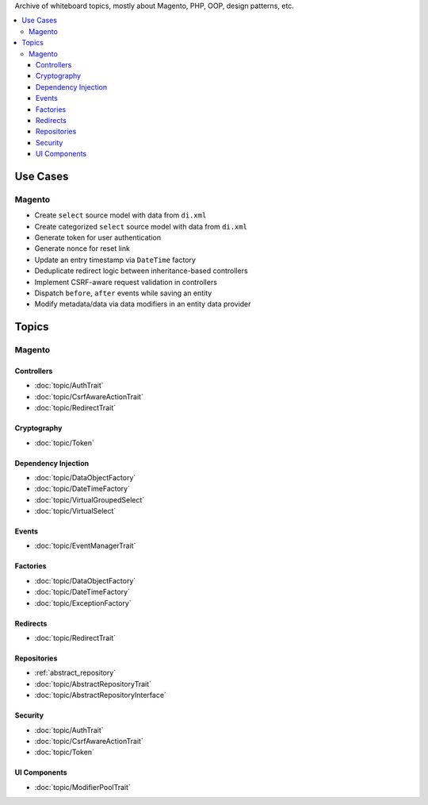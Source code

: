Archive of whiteboard topics, mostly about Magento, PHP, OOP, design patterns, etc.

.. contents:: :local:

Use Cases
=========

Magento
-------

* Create ``select`` source model with data from ``di.xml``
* Create categorized ``select`` source model with data from ``di.xml``
* Generate token for user authentication
* Generate nonce for reset link
* Update an entry timestamp via ``DateTime`` factory
* Deduplicate redirect logic between inheritance-based controllers
* Implement CSRF-aware request validation in controllers
* Dispatch ``before``, ``after`` events while saving an entity
* Modify metadata/data via data modifiers in an entity data provider

Topics
======

Magento
-------

Controllers
^^^^^^^^^^^

* :doc:`topic/AuthTrait`
* :doc:`topic/CsrfAwareActionTrait`
* :doc:`topic/RedirectTrait`

Cryptography
^^^^^^^^^^^^

* :doc:`topic/Token`

Dependency Injection
^^^^^^^^^^^^^^^^^^^^

* :doc:`topic/DataObjectFactory`
* :doc:`topic/DateTimeFactory`
* :doc:`topic/VirtualGroupedSelect`
* :doc:`topic/VirtualSelect`

Events
^^^^^^

* :doc:`topic/EventManagerTrait`

Factories
^^^^^^^^^

* :doc:`topic/DataObjectFactory`
* :doc:`topic/DateTimeFactory`
* :doc:`topic/ExceptionFactory`

Redirects
^^^^^^^^^

* :doc:`topic/RedirectTrait`

Repositories
^^^^^^^^^^^^

* :ref:`abstract_repository`
* :doc:`topic/AbstractRepositoryTrait`
* :doc:`topic/AbstractRepositoryInterface`

Security
^^^^^^^^

* :doc:`topic/AuthTrait`
* :doc:`topic/CsrfAwareActionTrait`
* :doc:`topic/Token`

UI Components
^^^^^^^^^^^^^

* :doc:`topic/ModifierPoolTrait`
